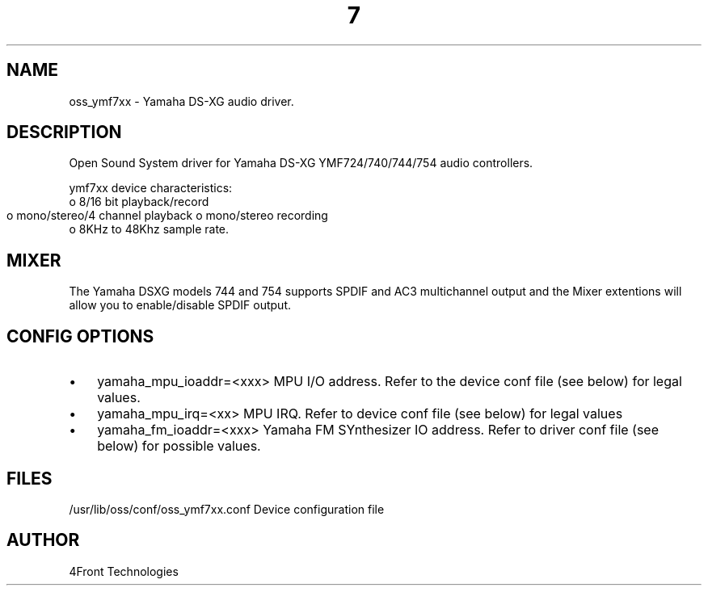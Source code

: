 ." Automatically generated text
.TH 7 "August 31, 2006" "OSS" "OSS Devices"
.SH NAME
oss_ymf7xx - Yamaha DS-XG audio driver.

.SH DESCRIPTION
Open Sound System driver for Yamaha DS-XG YMF724/740/744/754 audio controllers.

ymf7xx device characteristics:
       o 8/16 bit playback/record
       o mono/stereo/4 channel playback
	o mono/stereo recording
       o 8KHz to 48Khz sample rate.

.SH  MIXER
The Yamaha DSXG models 744 and 754 supports SPDIF and AC3 multichannel output
and the Mixer extentions will allow you to enable/disable SPDIF output.

.SH CONFIG OPTIONS
.IP \(bu 3
yamaha_mpu_ioaddr=<xxx>
MPU I/O address. Refer to the device conf file (see below) for legal values.

.IP \(bu 3
yamaha_mpu_irq=<xx>
MPU IRQ. Refer to device conf file (see below) for legal values

.IP \(bu 3
yamaha_fm_ioaddr=<xxx>
Yamaha FM SYnthesizer IO address. Refer to driver conf file (see below) for
possible values.

.SH FILES
/usr/lib/oss/conf/oss_ymf7xx.conf Device configuration file

.SH AUTHOR
4Front Technologies

